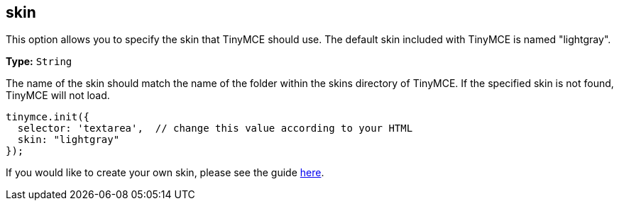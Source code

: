[[skin]]
== skin

This option allows you to specify the skin that TinyMCE should use. The default skin included with TinyMCE is named "lightgray".

*Type:* `String`

The name of the skin should match the name of the folder within the skins directory of TinyMCE. If the specified skin is not found, TinyMCE will not load.

[source,js]
----
tinymce.init({
  selector: 'textarea',  // change this value according to your HTML
  skin: "lightgray"
});
----

If you would like to create your own skin, please see the guide link:{baseurl}/advanced/creating-a-skin/[here].
